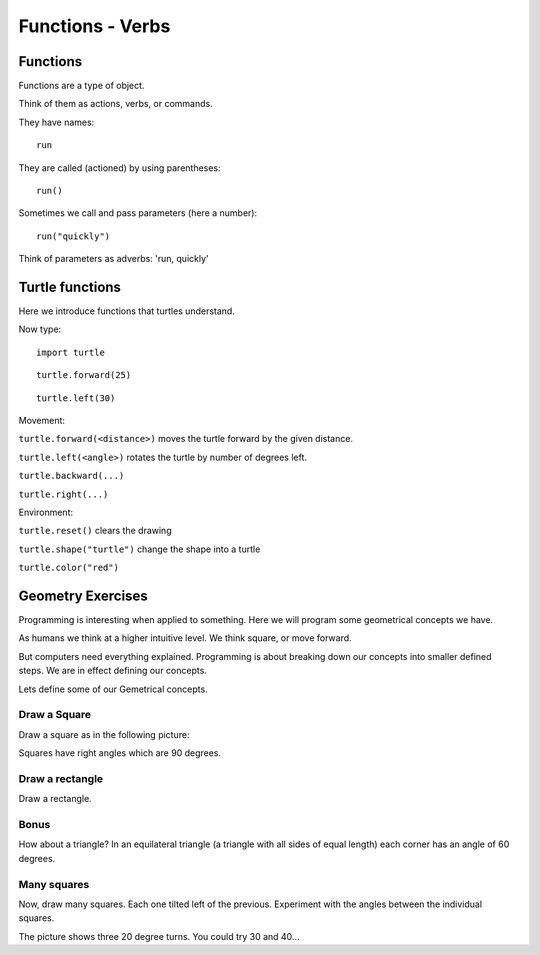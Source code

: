 Functions - Verbs
*****************

Functions
=========

Functions are a type of object. 

Think of them as actions, verbs, or commands.

They have names::

    run

They are called (actioned) by using parentheses::

    run()

Sometimes we call and pass parameters (here a number)::

    run("quickly")

Think of parameters as adverbs: 'run, quickly'


Turtle functions
================

Here we introduce functions that turtles understand. 

Now type::

    import turtle

.. image:: /images/turtle-init.png


::

    turtle.forward(25)

.. image:: /images/turtle-forward.png

::

    turtle.left(30)

.. image:: /images/turtle-left.png


Movement:

``turtle.forward(<distance>)`` moves the turtle forward by the given distance. 

``turtle.left(<angle>)`` rotates the turtle by number of degrees left.

``turtle.backward(...)``

``turtle.right(...)``


Environment:

``turtle.reset()``  clears the drawing

``turtle.shape("turtle")`` change the shape into a turtle

``turtle.color("red")``

    

Geometry Exercises
==================

Programming is interesting when applied to something. Here we will
program some geometrical concepts we have.

As humans we think at a higher intuitive level. We think square, or move
forward. 

But computers need everything explained. 
Programming is about breaking down our concepts into smaller defined steps.
We are in effect defining our concepts.

Lets define some of our Gemetrical concepts.

Draw a Square
-------------

Draw a square as in the following picture:

.. image:: /images/turtle-square.png

Squares have right angles which are 90 degrees.


Draw a rectangle
----------------

Draw a rectangle.

.. image:: /images/turtle-rectangle.png


Bonus
-----

How about a triangle? In an equilateral triangle (a triangle with all
sides of equal length) each corner has an angle of 60 degrees.


Many squares
------------

Now, draw many squares. Each one tilted left of the previous. 
Experiment with the angles between the individual squares.

.. image:: /images/turtle-many-squares.png

The picture shows three 20 degree turns. You could try 30 and 40...


